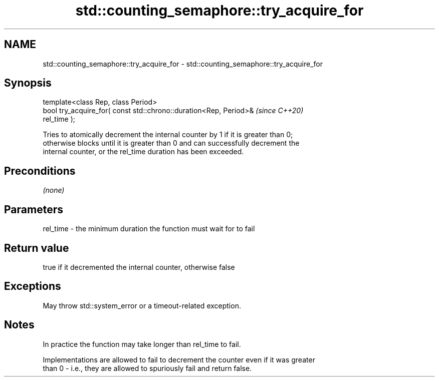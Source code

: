 .TH std::counting_semaphore::try_acquire_for 3 "2021.11.17" "http://cppreference.com" "C++ Standard Libary"
.SH NAME
std::counting_semaphore::try_acquire_for \- std::counting_semaphore::try_acquire_for

.SH Synopsis
   template<class Rep, class Period>
   bool try_acquire_for( const std::chrono::duration<Rep, Period>&        \fI(since C++20)\fP
   rel_time );

   Tries to atomically decrement the internal counter by 1 if it is greater than 0;
   otherwise blocks until it is greater than 0 and can successfully decrement the
   internal counter, or the rel_time duration has been exceeded.

.SH Preconditions

   \fI(none)\fP

.SH Parameters

   rel_time - the minimum duration the function must wait for to fail

.SH Return value

   true if it decremented the internal counter, otherwise false

.SH Exceptions

   May throw std::system_error or a timeout-related exception.

.SH Notes

   In practice the function may take longer than rel_time to fail.

   Implementations are allowed to fail to decrement the counter even if it was greater
   than 0 - i.e., they are allowed to spuriously fail and return false.
